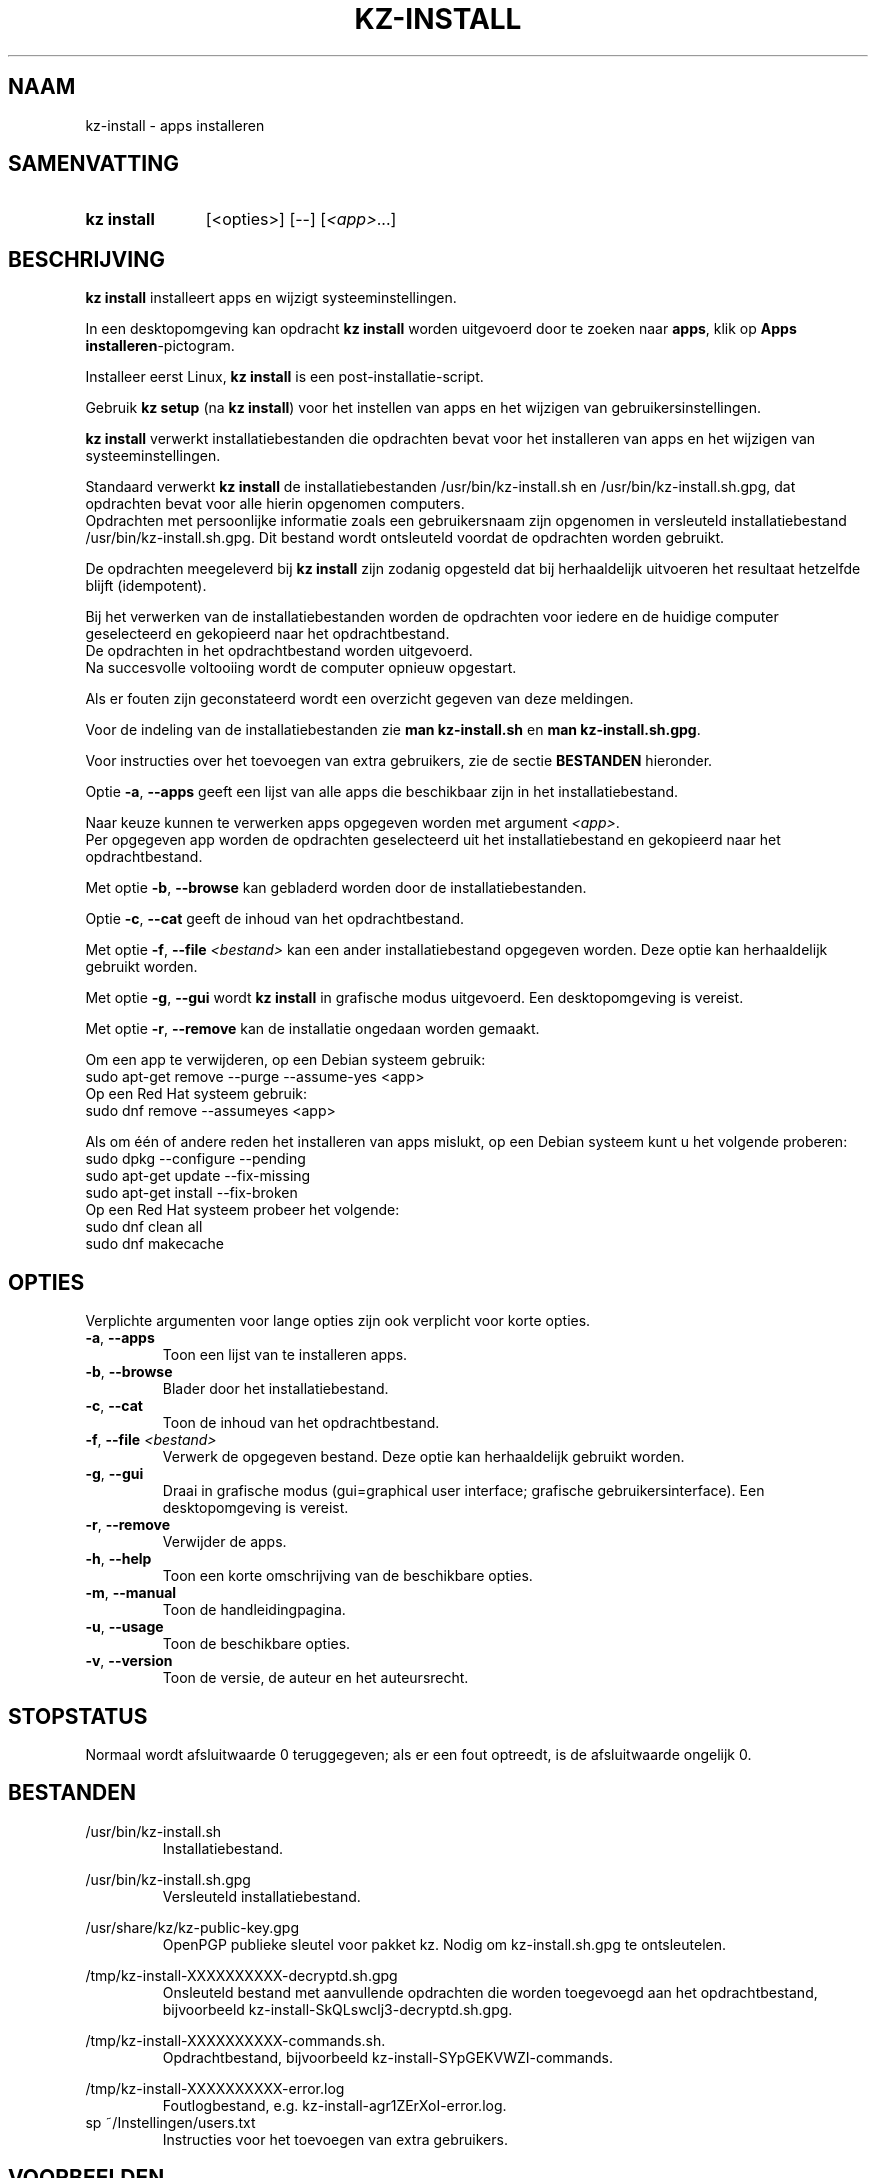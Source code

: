 .\"# ##########################################################################
.\"# SPDX-FileComment: Man page for kz-install (Dutch)
.\"#
.\"# SPDX-FileCopyrightText: Karel Zimmer <info@karelzimmer.nl>
.\"# SPDX-License-Identifier: CC0-1.0
.\"# ##########################################################################

.TH "KZ-INSTALL" "1" "4.2.1" "kz" "Gebruikersopdrachten"

.SH NAAM
kz-install - apps installeren

.SH SAMENVATTING
.SY kz\ install
[<opties>] [--] [\fI<app>\fR...]
.YS

.SH BESCHRIJVING
\fBkz install\fR installeert apps en wijzigt systeeminstellingen.
.sp
In een desktopomgeving kan opdracht \fBkz install\fR worden uitgevoerd door te
zoeken naar \fBapps\fR, klik op \fBApps installeren\fR-pictogram.
.sp
Installeer eerst Linux, \fBkz install\fR is een post-installatie-script.
.sp
Gebruik \fBkz setup\fR (na \fBkz install\fR) voor het instellen van apps en het
wijzigen van gebruikersinstellingen.
.sp
\fBkz install\fR verwerkt installatiebestanden die opdrachten bevat voor het
installeren van apps en het wijzigen van systeeminstellingen.
.sp
Standaard verwerkt \fBkz install\fR de installatiebestanden
/usr/bin/kz-install.sh en /usr/bin/kz-install.sh.gpg, dat opdrachten bevat voor
alle hierin opgenomen computers.
.br
Opdrachten met persoonlijke informatie zoals een gebruikersnaam zijn opgenomen
in versleuteld installatiebestand /usr/bin/kz-install.sh.gpg.
Dit bestand wordt ontsleuteld voordat de opdrachten worden gebruikt.
.sp
De opdrachten meegeleverd bij \fBkz install\fR zijn zodanig opgesteld dat bij
herhaaldelijk uitvoeren het resultaat hetzelfde blijft (idempotent).
.sp
Bij het verwerken van de installatiebestanden worden de opdrachten voor iedere
en de huidige computer geselecteerd en gekopieerd naar het opdrachtbestand.
.br
De opdrachten in het opdrachtbestand worden uitgevoerd.
.br
Na succesvolle voltooiing wordt de computer opnieuw opgestart.
.sp
Als er fouten zijn geconstateerd wordt een overzicht gegeven van deze
meldingen.
.sp
Voor de indeling van de installatiebestanden zie \fBman kz-install.sh\fR en
\fBman kz-install.sh.gpg\fR.
.sp
Voor instructies over het toevoegen van extra gebruikers, zie de sectie
\fBBESTANDEN\fR hieronder.
.sp
Optie \fB-a\fR, \fB--apps\fR geeft een lijst van alle apps die beschikbaar zijn
in het installatiebestand.
.sp
Naar keuze kunnen te verwerken apps opgegeven worden met argument \fI<app>\fR.
.br
Per opgegeven app worden de opdrachten geselecteerd uit het installatiebestand
en gekopieerd naar het opdrachtbestand.
.sp
Met optie \fB-b\fR, \fB--browse\fR kan gebladerd worden door de
installatiebestanden.
.sp
Optie \fB-c\fR, \fB--cat\fR geeft de inhoud van het opdrachtbestand.
.sp
Met optie \fB-f\fR, \fB--file\fR \fI<bestand>\fR kan een ander
installatiebestand opgegeven worden. Deze optie kan herhaaldelijk gebruikt
worden.
.sp
Met optie \fB-g\fR, \fB--gui\fR wordt \fBkz install\fR in grafische modus
uitgevoerd. Een desktopomgeving is vereist.
.sp
Met optie \fB-r\fR, \fB--remove\fR kan de installatie ongedaan worden gemaakt.
.sp
Om een app te verwijderen, op een Debian systeem gebruik:
    sudo apt-get remove --purge --assume-yes <app>
.br
Op een Red Hat systeem gebruik:
   sudo dnf remove --assumeyes <app>
.sp
Als om één of andere reden het installeren van apps mislukt, op een
Debian systeem kunt u het volgende proberen:
    sudo dpkg --configure --pending
    sudo apt-get update --fix-missing
    sudo apt-get install --fix-broken
.br
Op een Red Hat systeem probeer het volgende:
    sudo dnf clean all
    sudo dnf makecache

.SH OPTIES
Verplichte argumenten voor lange opties zijn ook verplicht voor korte opties.
.TP
\fB-a\fR, \fB--apps\fR
Toon een lijst van te installeren apps.
.TP
\fB-b\fR, \fB--browse\fR
Blader door het installatiebestand.
.TP
\fB-c\fR, \fB--cat\fR
Toon de inhoud van het opdrachtbestand.
.TP
\fB-f\fR, \fB--file\fR \fI<bestand>\fR
Verwerk de opgegeven bestand. Deze optie kan herhaaldelijk gebruikt worden.
.TP
\fB-g\fR, \fB--gui\fR
Draai in grafische modus (gui=graphical user interface; grafische
gebruikersinterface). Een desktopomgeving is vereist.
.TP
\fB-r\fR, \fB--remove\fR
Verwijder de apps.
.TP
\fB-h\fR, \fB--help\fR
Toon een korte omschrijving van de beschikbare opties.
.TP
\fB-m\fR, \fB--manual\fR
Toon de handleidingpagina.
.TP
\fB-u\fR, \fB--usage\fR
Toon de beschikbare opties.
.TP
\fB-v\fR, \fB--version\fR
Toon de versie, de auteur en het auteursrecht.

.SH STOPSTATUS
Normaal wordt afsluitwaarde 0 teruggegeven; als er een fout optreedt, is de
afsluitwaarde ongelijk 0.

.SH BESTANDEN
/usr/bin/kz-install.sh
.RS
Installatiebestand.
.RE
.sp
/usr/bin/kz-install.sh.gpg
.RS
Versleuteld installatiebestand.
.RE
.sp
/usr/share/kz/kz-public-key.gpg
.RS
OpenPGP publieke sleutel voor pakket kz. Nodig om kz-install.sh.gpg te
ontsleutelen.
.RE
.sp
/tmp/kz-install-XXXXXXXXXX-decryptd.sh.gpg
.RS
Onsleuteld bestand met aanvullende opdrachten die worden toegevoegd aan het
opdrachtbestand, bijvoorbeeld kz-install-SkQLswclj3-decryptd.sh.gpg.
.RE
.sp
/tmp/kz-install-XXXXXXXXXX-commands.sh.
.RS
Opdrachtbestand, bijvoorbeeld kz-install-SYpGEKVWZI-commands.
.RE
.sp
/tmp/kz-install-XXXXXXXXXX-error.log
.RS
Foutlogbestand, e.g. kz-install-agr1ZErXoI-error.log.
.RE
sp
~/Instellingen/users.txt
.RS
Instructies voor het toevoegen van extra gebruikers.
.RE

.SH VOORBEELDEN
.EX
.sp
\fBkz install\fR
.RS
Installeer alles wat in het standaard installatiebestand staat. Hiervoor is in
een desktopomgeving ook starter \fBApps installeren\fR beschikbaar.
.RE
.sp
\fBkz install google-chrome\fR
.RS
Installeer Google Chrome.
.RE
.sp
\fBkz install --remove google-chrome\fR
.RS
Verwijder Google Chrome..RE
.RE
.sp
\fBkz install --cat google-chrome\fR
.RS
Toon installatie-opdrachten voor Google Chrome.
.RE
.sp
\fBkz install --cat --remove google-chrome\fR
.RS
Toon verwijder-opdrachten voor Google Chrome.
.RE

.SH ZIE OOK
\fBkz_common.sh\fR(1),
\fBkz-install-pkexec\fR(1),
\fBkz-menu\fR(1),
\fBkz-setup\fR(1),
\fBkz-update\fR(1),
\fBkz\fR(1),
\fBkz-install.sh\fR(5),
\fBkz-install.sh.gpg\fR(5)

.SH KZ
Onderdeel van het \fBkz\fR(1)-pakket.

.SH NOTITIES
.IP " 1." 4
Checklist installatie
.RS 4
.UR https://karelzimmer.nl/nl
.UE
.RE
.IP " 2." 4
~/Instellingen/apps.txt
.RS 4
In bestand apps staan namen van eerder geïnstalleerde pakketten. Dit bestand is
te gebruiken om de installatie te controleren op volledigheid.
.RE
.IP " 3." 4
IaC en Day 1 Operations
.RS 4
\fBkz install\fR wordt voornamelijk gebruikt voor \fBIaC\fR en
\fBDay 1 Operations\fR. Zie \fBkz\fR(1) voor een uitleg.
.RE
